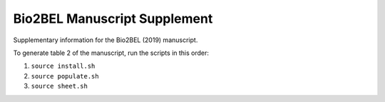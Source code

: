 Bio2BEL Manuscript Supplement
=============================
Supplementary information for the Bio2BEL (2019) manuscript.

To generate table 2 of the manuscript, run the scripts in this order:

1. ``source install.sh``
2. ``source populate.sh``
3. ``source sheet.sh``
